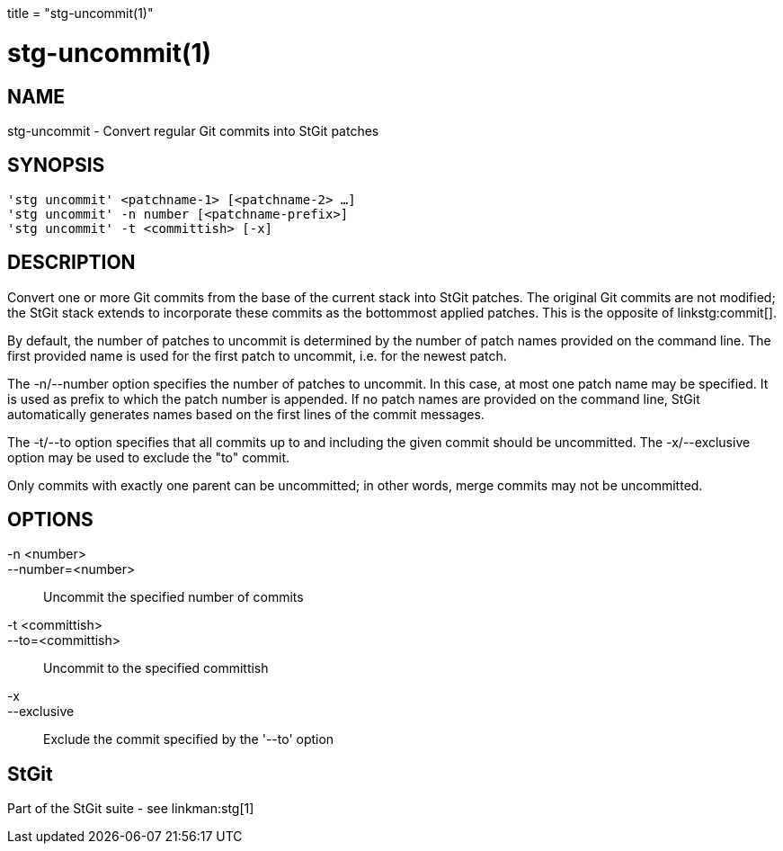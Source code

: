 +++
title = "stg-uncommit(1)"
+++

stg-uncommit(1)
===============

NAME
----
stg-uncommit - Convert regular Git commits into StGit patches

SYNOPSIS
--------
[verse]
'stg uncommit' <patchname-1> [<patchname-2> ...]
'stg uncommit' -n number [<patchname-prefix>]
'stg uncommit' -t <committish> [-x]

DESCRIPTION
-----------

Convert one or more Git commits from the base of the current stack into StGit
patches. The original Git commits are not modified; the StGit stack extends to
incorporate these commits as the bottommost applied patches. This is the
opposite of linkstg:commit[].

By default, the number of patches to uncommit is determined by the number of
patch names provided on the command line. The first provided name is used for
the first patch to uncommit, i.e. for the newest patch.

The -n/--number option specifies the number of patches to uncommit. In this
case, at most one patch name may be specified. It is used as prefix to which
the patch number is appended. If no patch names are provided on the command
line, StGit automatically generates names based on the first lines of the
commit messages.

The -t/--to option specifies that all commits up to and including the given
commit should be uncommitted. The -x/--exclusive option may be used to exclude
the "to" commit.

Only commits with exactly one parent can be uncommitted; in other words, merge
commits may not be uncommitted.

OPTIONS
-------
-n <number>::
--number=<number>::
    Uncommit the specified number of commits

-t <committish>::
--to=<committish>::
    Uncommit to the specified committish

-x::
--exclusive::
    Exclude the commit specified by the '--to' option

StGit
-----
Part of the StGit suite - see linkman:stg[1]
